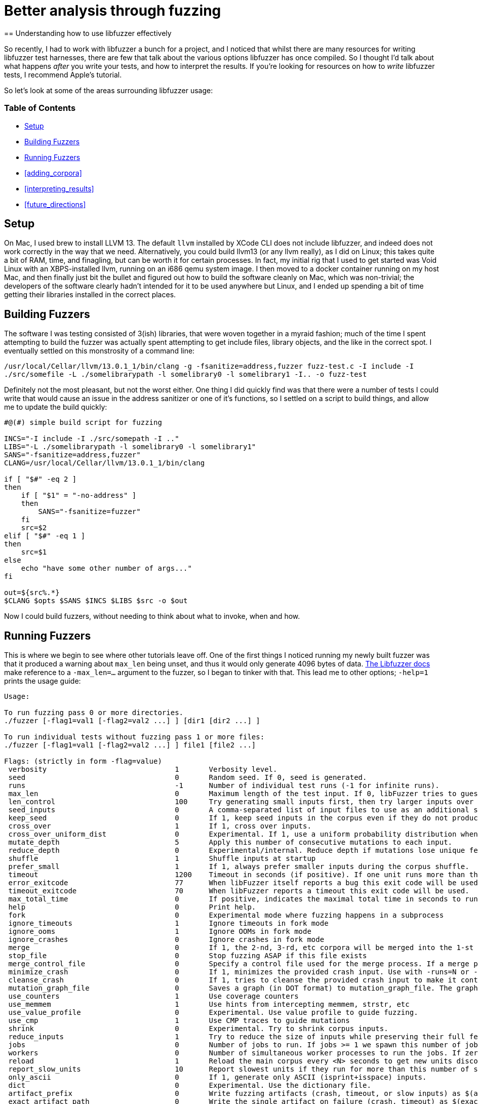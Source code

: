 = Better analysis through fuzzing
== Understanding how to use libfuzzer effectively

So recently, I had to work with libfuzzer a bunch for a project, and I noticed that whilst there are many resources for writing libfuzzer test harnesses, there are few that
talk about the various options libfuzzer has once compiled. So I thought I'd talk about what happens _after_ you write your tests, and how to interpret the results. If you're
looking for resources on how to _write_ libfuzzer tests, I recommend Apple's tutorial.

So let's look at some of the areas surrounding libfuzzer usage:

=== Table of Contents [[toc]]

- <<setup>>
- <<building_fuzzers>>
- <<running_fuzzers>>
- <<adding_corpora>>
- <<interpreting_results>>
- <<future_directions>>

== Setup [[setup]]

On Mac, I used brew to install LLVM 13. The default `llvm` installed by XCode CLI does not include libfuzzer, and indeed does not work correctly in the way that we need. Alternatively,
you could build llvm13 (or any llvm really), as I did on Linux; this takes quite a bit of RAM, time, and finagling, but can be worth it for certain processes. In fact, my initial rig
that I used to get started was Void Linux with an XBPS-installed llvm, running on an i686 qemu system image. I then moved to a docker container running on my host Mac, and then finally
just bit the bullet and figured out how to build the software cleanly on Mac, which was non-trivial; the developers of the software clearly hadn't intended for it to be used anywhere
but Linux, and I ended up  spending a bit of time getting their libraries installed in the correct places.

== Building Fuzzers [[building_fuzzers]]

The software I was testing consisted of 3(ish) libraries, that were woven together in a myraid fashion; much of the time I spent attempting to build the fuzzer was actually spent attempting
to get include files, library objects, and the like in the correct spot. I eventually settled on this monstrosity of a command line:

`+/usr/local/Cellar/llvm/13.0.1_1/bin/clang -g -fsanitize=address,fuzzer fuzz-test.c -I include -I ./src/somefile -L ./somelibrarypath -l somelibrary0 -l somelibrary1 -I.. -o fuzz-test+`

Definitely not the most pleasant, but not the worst either. One thing I did quickly find was that there were a number of tests I could write that would cause an issue in the address
sanitizer or one of it's functions, so I settled on a script to build things, and allow me to update the build quickly:

[source,shell]
----
#@(#) simple build script for fuzzing

INCS="-I include -I ./src/somepath -I .."
LIBS="-L ./somelibrarypath -l somelibrary0 -l somelibrary1"
SANS="-fsanitize=address,fuzzer"
CLANG=/usr/local/Cellar/llvm/13.0.1_1/bin/clang

if [ "$#" -eq 2 ]
then
    if [ "$1" = "-no-address" ]
    then
        SANS="-fsanitize=fuzzer"
    fi
    src=$2
elif [ "$#" -eq 1 ]
then
    src=$1
else
    echo "have some other number of args..."
fi

out=${src%.*}
$CLANG $opts $SANS $INCS $LIBS $src -o $out
----

Now I could build fuzzers, without needing to think about what to invoke, when and how. 

== Running Fuzzers [[running_fuzzers]]

This is where we begin to see where other tutorials leave off. One of the first things I noticed running my newly built fuzzer was that it produced a
warning about `max_len` being unset, and thus it would only generate 4096 bytes of data. https://llvm.org/docs/LibFuzzer.html#id25[The Libfuzzer docs]
make reference to a `-max_len=...` argument to the fuzzer, so I began to tinker with that. This lead me to other options; `-help=1` prints the
usage guide:

[source]
----
Usage:

To run fuzzing pass 0 or more directories.
./fuzzer [-flag1=val1 [-flag2=val2 ...] ] [dir1 [dir2 ...] ]

To run individual tests without fuzzing pass 1 or more files:
./fuzzer [-flag1=val1 [-flag2=val2 ...] ] file1 [file2 ...]

Flags: (strictly in form -flag=value)
 verbosity                           	1	Verbosity level.
 seed                                	0	Random seed. If 0, seed is generated.
 runs                                	-1	Number of individual test runs (-1 for infinite runs).
 max_len                             	0	Maximum length of the test input. If 0, libFuzzer tries to guess a good value based on the corpus and reports it.
 len_control                         	100	Try generating small inputs first, then try larger inputs over time.  Specifies the rate at which the length limit is increased (smaller == faster).  If 0, immediately try inputs with size up to max_len. Default value is 0, if LLVMFuzzerCustomMutator is used.
 seed_inputs                         	0	A comma-separated list of input files to use as an additional seed corpus. Alternatively, an "@" followed by the name of a file containing the comma-separated list.
 keep_seed                           	0	If 1, keep seed inputs in the corpus even if they do not produce new coverage. When used with |reduce_inputs==1|, the seed inputs will never be reduced. This option can be useful when seeds arenot properly formed for the fuzz target but still have useful snippets.
 cross_over                          	1	If 1, cross over inputs.
 cross_over_uniform_dist             	0	Experimental. If 1, use a uniform probability distribution when choosing inputs to cross over with. Some of the inputs in the corpus may never get chosen for mutation depending on the input mutation scheduling policy. With this flag, all inputs, regardless of the input mutation scheduling policy, can be chosen as an input to cross over with. This can be particularly useful with |keep_seed==1|; all the initial seed inputs, even though they do not increase coverage because they are not properly formed, will still be chosen as an input to cross over with.
 mutate_depth                        	5	Apply this number of consecutive mutations to each input.
 reduce_depth                        	0	Experimental/internal. Reduce depth if mutations lose unique features
 shuffle                             	1	Shuffle inputs at startup
 prefer_small                        	1	If 1, always prefer smaller inputs during the corpus shuffle.
 timeout                             	1200	Timeout in seconds (if positive). If one unit runs more than this number of seconds the process will abort.
 error_exitcode                      	77	When libFuzzer itself reports a bug this exit code will be used.
 timeout_exitcode                    	70	When libFuzzer reports a timeout this exit code will be used.
 max_total_time                      	0	If positive, indicates the maximal total time in seconds to run the fuzzer.
 help                                	0	Print help.
 fork                                	0	Experimental mode where fuzzing happens in a subprocess
 ignore_timeouts                     	1	Ignore timeouts in fork mode
 ignore_ooms                         	1	Ignore OOMs in fork mode
 ignore_crashes                      	0	Ignore crashes in fork mode
 merge                               	0	If 1, the 2-nd, 3-rd, etc corpora will be merged into the 1-st corpus. Only interesting units will be taken. This flag can be used to minimize a corpus.
 stop_file                           	0	Stop fuzzing ASAP if this file exists
 merge_control_file                  	0	Specify a control file used for the merge process. If a merge process gets killed it tries to leave this file in a state suitable for resuming the merge. By default a temporary file will be used.The same file can be used for multistep merge process.
 minimize_crash                      	0	If 1, minimizes the provided crash input. Use with -runs=N or -max_total_time=N to limit the number attempts. Use with -exact_artifact_path to specify the output. Combine with ASAN_OPTIONS=dedup_token_length=3 (or similar) to ensure that the minimized input triggers the same crash.
 cleanse_crash                       	0	If 1, tries to cleanse the provided crash input to make it contain fewer original bytes. Use with -exact_artifact_path to specify the output.
 mutation_graph_file                 	0	Saves a graph (in DOT format) to mutation_graph_file. The graph contains a vertex for each input that has unique coverage; directed edges are provided between parents and children where the child has unique coverage, and are recorded with the type of mutation that caused the child.
 use_counters                        	1	Use coverage counters
 use_memmem                          	1	Use hints from intercepting memmem, strstr, etc
 use_value_profile                   	0	Experimental. Use value profile to guide fuzzing.
 use_cmp                             	1	Use CMP traces to guide mutations
 shrink                              	0	Experimental. Try to shrink corpus inputs.
 reduce_inputs                       	1	Try to reduce the size of inputs while preserving their full feature sets
 jobs                                	0	Number of jobs to run. If jobs >= 1 we spawn this number of jobs in separate worker processes with stdout/stderr redirected to fuzz-JOB.log.
 workers                             	0	Number of simultaneous worker processes to run the jobs. If zero, "min(jobs,NumberOfCpuCores()/2)" is used.
 reload                              	1	Reload the main corpus every <N> seconds to get new units discovered by other processes. If 0, disabled
 report_slow_units                   	10	Report slowest units if they run for more than this number of seconds.
 only_ascii                          	0	If 1, generate only ASCII (isprint+isspace) inputs.
 dict                                	0	Experimental. Use the dictionary file.
 artifact_prefix                     	0	Write fuzzing artifacts (crash, timeout, or slow inputs) as $(artifact_prefix)file
 exact_artifact_path                 	0	Write the single artifact on failure (crash, timeout) as $(exact_artifact_path). This overrides -artifact_prefix and will not use checksum in the file name. Do not use the same path for several parallel processes.
 print_pcs                           	0	If 1, print out newly covered PCs.
 print_funcs                         	2	If >=1, print out at most this number of newly covered functions.
 print_final_stats                   	0	If 1, print statistics at exit.
 print_corpus_stats                  	0	If 1, print statistics on corpus elements at exit.
 print_coverage                      	0	If 1, print coverage information as text at exit.
 print_full_coverage                 	0	If 1, print full coverage information (all branches) as text at exit.
 dump_coverage                       	0	Deprecated.
 handle_segv                         	1	If 1, try to intercept SIGSEGV.
 handle_bus                          	1	If 1, try to intercept SIGBUS.
 handle_abrt                         	1	If 1, try to intercept SIGABRT.
 handle_ill                          	1	If 1, try to intercept SIGILL.
 handle_fpe                          	1	If 1, try to intercept SIGFPE.
 handle_int                          	1	If 1, try to intercept SIGINT.
 handle_term                         	1	If 1, try to intercept SIGTERM.
 handle_xfsz                         	1	If 1, try to intercept SIGXFSZ.
 handle_usr1                         	1	If 1, try to intercept SIGUSR1.
 handle_usr2                         	1	If 1, try to intercept SIGUSR2.
 handle_winexcept                    	1	If 1, try to intercept uncaught Windows Visual C++ Exceptions.
 close_fd_mask                       	0	If 1, close stdout at startup; if 2, close stderr; if 3, close both. Be careful, this will also close e.g. stderr of asan.
 detect_leaks                        	1	If 1, and if LeakSanitizer is enabled try to detect memory leaks during fuzzing (i.e. not only at shut down).
 purge_allocator_interval            	1	Purge allocator caches and quarantines every <N> seconds. When rss_limit_mb is specified (>0), purging starts when RSS exceeds 50% of rss_limit_mb. Pass purge_allocator_interval=-1 to disable this functionality.
 trace_malloc                        	0	If >= 1 will print all mallocs/frees. If >= 2 will also print stack traces.
 rss_limit_mb                        	2048	If non-zero, the fuzzer will exit uponreaching this limit of RSS memory usage.
 malloc_limit_mb                     	0	If non-zero, the fuzzer will exit if the target tries to allocate this number of Mb with one malloc call. If zero (default) same limit as rss_limit_mb is applied.
 exit_on_src_pos                     	0	Exit if a newly found PC originates from the given source location. Example: -exit_on_src_pos=foo.cc:123. Used primarily for testing libFuzzer itself.
 exit_on_item                        	0	Exit if an item with a given sha1 sum was added to the corpus. Used primarily for testing libFuzzer itself.
 ignore_remaining_args               	0	If 1, ignore all arguments passed after this one. Useful for fuzzers that need to do their own argument parsing.
 focus_function                      	0	Experimental. Fuzzing will focus on inputs that trigger calls to this function. If -focus_function=auto and -data_flow_trace is used, libFuzzer will choose the focus functions automatically. Disables -entropic when specified.
 entropic                            	1	Enables entropic power schedule.
 entropic_feature_frequency_threshold	255	Experimental. If entropic is enabled, all features which are observed less often than the specified value are considered as rare.
 entropic_number_of_rarest_features  	100	Experimental. If entropic is enabled, we keep track of the frequencies only for the Top-X least abundant features (union features that are considered as rare).
 entropic_scale_per_exec_time        	0	Experimental. If 1, the Entropic power schedule gets scaled based on the input execution time. Inputs with lower execution time get scheduled more (up to 30x). Note that, if 1, fuzzer stops from being deterministic even if a non-zero random seed is given.
 analyze_dict                        	0	Experimental
 use_clang_coverage                  	0	Deprecated; don't use
 data_flow_trace                     	0	Experimental: use the data flow trace
 collect_data_flow                   	0	Experimental: collect the data flow trace
 create_missing_dirs                 	0	Automatically attempt to create directories for arguments that would normally expect them to already exist (i.e. artifact_prefix, exact_artifact_path, features_dir, corpus)

Flags starting with '--' will be ignored and will be passed verbatim to subprocesses.
----

This leads to a number of interesting flags:

* `-seed=...` is super useful, for when we know runs have procuded meaningful output (see below) and we wish to rerun them
* `-fork=...` allows us to run several parallel fuzzers in forking mode, which lead to interesting coverage discoveries
* `-max_len=...` increases the maximum length of input
* `-rss_limit_mb=...` allows us to increase the maximum memory; this helped when some cases would OOM before a meaningful crash
* `-runs` was tricky; I settled on 200k+ very often, and it seemed to be an inscruitable number vs the output from libfuzzer, but some percentage of the `max_len` seemed to work nicely
* `-jobs=...` is similar to `-fork`, but collects individual runs in a file named

When fuzzing, I often would set `-max_len=` some value close to the maximum resident set size (RSS); by default, libfuzzer uses 2048MB of RAM as the max
RSS, so I would set the maximum length to 2G. This produced interesting analysis, wherein I could see that the limit of data generated by the fuzzer
was 1-2 orders of magnitude less than the memory consumed by the system, which was useful in tuning the inputs to generate out of memory (OOM) errors.

The `-runs=` parameter was more tricky to intuit; the documentation states:

[quote,libfuzzer documentation,https://llvm.org/docs/LibFuzzer.html]
----
`-runs`
Number of individual test runs, `-1` (the default) to run indefinitely.
----

Which is somewhat cryptic. At first blush, I took this to mean the invidual runs of the `LLVMFuzzerTestOneInput` or the like, which was decidedly
incorrect: setting this number too low resulted in the fuzzer running out of runs in the early setup. My assumption was that I only wanted 100-200
"runs," and thus set `-runs=200`, which quickly stopped the fuzzer. Experimenting lead me to set this to 200k+ runs, in order to get a reasonable
set of invocations as well as limit the amount of time I was burning my laptop at 1000% CPU. I'd like to figure out what is _actually_ meant by this
parameter eventually.

Similarly to Radamsa and other fuzzers, `-seed=` is also extremely useful.
